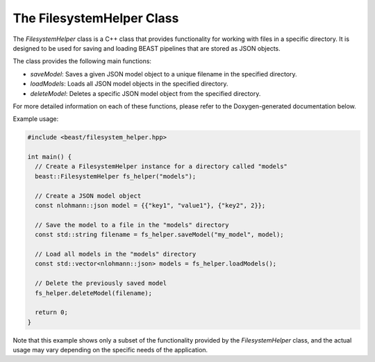 The FilesystemHelper Class
==========================

The `FilesystemHelper` class is a C++ class that provides functionality for working with files in a
specific directory. It is designed to be used for saving and loading BEAST pipelines that are stored
as JSON objects.

The class provides the following main functions:

- `saveModel`: Saves a given JSON model object to a unique filename in the specified directory.
- `loadModels`: Loads all JSON model objects in the specified directory.
- `deleteModel`: Deletes a specific JSON model object from the specified directory.

For more detailed information on each of these functions, please refer to the Doxygen-generated
documentation below.

Example usage:

.. code-block:: cpp

    #include <beast/filesystem_helper.hpp>

    int main() {
      // Create a FilesystemHelper instance for a directory called "models"
      beast::FilesystemHelper fs_helper("models");

      // Create a JSON model object
      const nlohmann::json model = {{"key1", "value1"}, {"key2", 2}};

      // Save the model to a file in the "models" directory
      const std::string filename = fs_helper.saveModel("my_model", model);

      // Load all models in the "models" directory
      const std::vector<nlohmann::json> models = fs_helper.loadModels();

      // Delete the previously saved model
      fs_helper.deleteModel(filename);

      return 0;
    }

Note that this example shows only a subset of the functionality provided by the `FilesystemHelper`
class, and the actual usage may vary depending on the specific needs of the application.

.. doxygenclass:: beast::FilesystemHelper
   :members:
